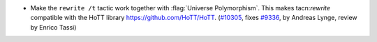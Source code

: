- Make the ``rewrite /t`` tactic work together with
  :flag:`Universe Polymorphism`.
  This makes tacn:`rewrite` compatible with the HoTT
  library https://github.com/HoTT/HoTT.
  (`#10305 <https://github.com/coq/coq/pull/10305>`_,
  fixes `#9336 <https://github.com/coq/coq/issues/9336>`_,
  by Andreas Lynge, review by Enrico Tassi)
